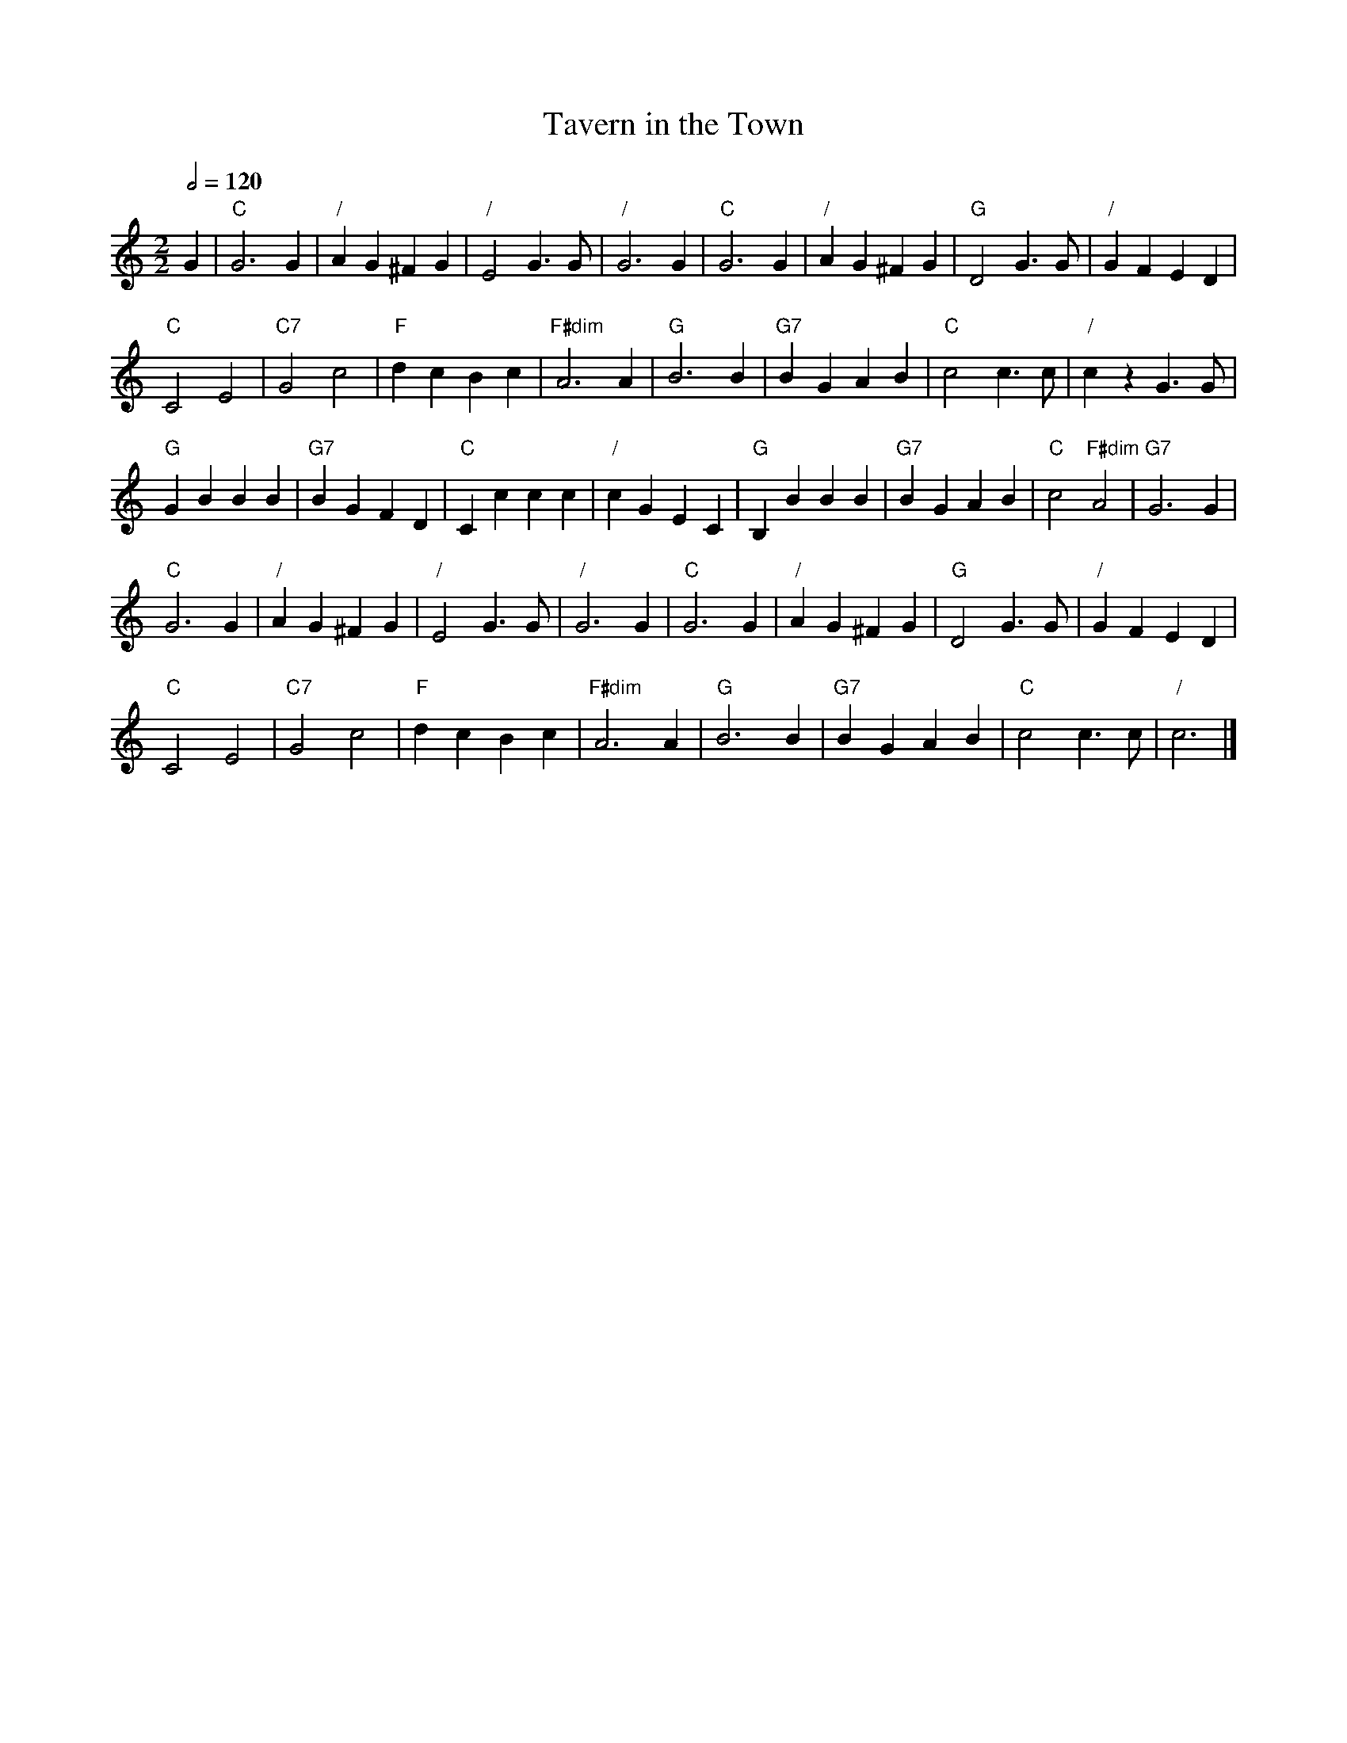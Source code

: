 X:732
T:Tavern in the Town
S:Colin Hume's website,  colinhume.com  - chords can also be printed below the stave.
Q:1/2=120
%%MIDI chordname dim 0 3 6 9
M:2/2
L:1/4
%%MIDI ratio 3 1
K:C
G | "C"G3G | "/"AG ^FG | "/"E2 G>G | "/"G3 G | "C"G3G | "/"AG ^FG | "G"D2 G>G | "/"GF ED |
"C"C2 E2 | "C7"G2 c2 | "F"dc Bc | "F#dim"A3 A | "G"B3 B | "G7"BG AB | "C"c2 c>c | "/"cz G>G |
"G"GB BB | "G7"BG FD | "C"Cc cc | "/"cG EC | "G"B,B BB | "G7"BG AB | "C"c2 "F#dim"A2 | "G7"G3 G |
"C"G3G | "/"AG ^FG | "/"E2 G>G | "/"G3 G | "C"G3G | "/"AG ^FG | "G"D2 G>G | "/"GF ED |
"C"C2 E2 | "C7"G2 c2 | "F"dc Bc | "F#dim"A3 A | "G"B3 B | "G7"BG AB | "C"c2 c>c | "/"c3 |]
